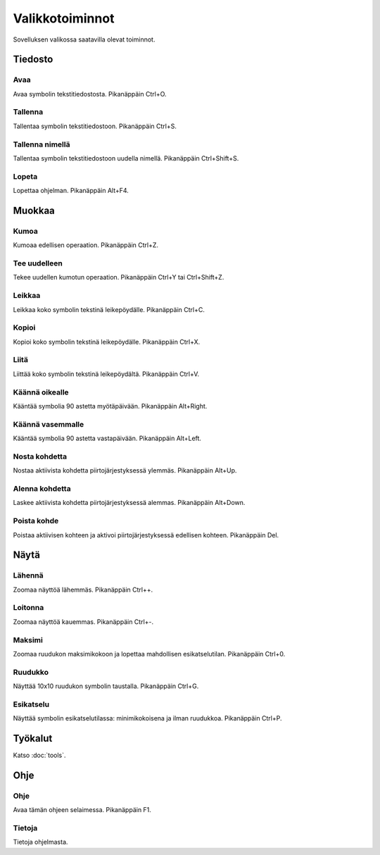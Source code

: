 Valikkotoiminnot
================

Sovelluksen valikossa saatavilla olevat toiminnot.

Tiedosto
--------

.. |open image| image:: ../../image/open_icon48.png
	:scale: 50 %
.. |save image| image:: ../../image/save_icon48.png
	:scale: 50 %
.. |save as image| image:: ../../image/save_as.png
	:scale: 50 %
.. |exit image| image:: ../../image/exit_icon48.png
	:scale: 50 %

|open image| Avaa
^^^^^^^^^^^^^^^^^

Avaa symbolin tekstitiedostosta. Pikanäppäin Ctrl+O.

|save image| Tallenna
^^^^^^^^^^^^^^^^^^^^^

Tallentaa symbolin tekstitiedostoon. Pikanäppäin Ctrl+S.

|save as image| Tallenna nimellä
^^^^^^^^^^^^^^^^^^^^^^^^^^^^^^^^

Tallentaa symbolin tekstitiedostoon uudella nimellä. Pikanäppäin Ctrl+Shift+S.

|exit image| Lopeta
^^^^^^^^^^^^^^^^^^^

Lopettaa ohjelman. Pikanäppäin Alt+F4.

Muokkaa
-------

.. |undo image| image:: ../../image/undo_icon48.png
	:scale: 50 %
.. |redo image| image:: ../../image/redo_icon48.png
	:scale: 50 %

|undo image| Kumoa
^^^^^^^^^^^^^^^^^^

Kumoaa edellisen operaation. Pikanäppäin Ctrl+Z.

|redo image| Tee uudelleen
^^^^^^^^^^^^^^^^^^^^^^^^^^

Tekee uudellen kumotun operaation. Pikanäppäin Ctrl+Y tai Ctrl+Shift+Z.

.. |cut image| image:: ../../image/cut_icon48.png
	:scale: 50 %
.. |copy image| image:: ../../image/copy_icon48.png
	:scale: 50 %
.. |paste image| image:: ../../image/paste_icon48.png
	:scale: 50 %

|cut image| Leikkaa
^^^^^^^^^^^^^^^^^^^

Leikkaa koko symbolin tekstinä leikepöydälle. Pikanäppäin Ctrl+C.

|copy image| Kopioi
^^^^^^^^^^^^^^^^^^^

Kopioi koko symbolin tekstinä leikepöydälle. Pikanäppäin Ctrl+X.

|paste image| Liitä
^^^^^^^^^^^^^^^^^^^

Liittää koko symbolin tekstinä leikepöydältä. Pikanäppäin Ctrl+V.

.. |right image| image:: ../../image/rotate_right.png
	:scale: 50 %
.. |left image| image:: ../../image/rotate_left.png
	:scale: 50 %

|right image| Käännä oikealle
^^^^^^^^^^^^^^^^^^^^^^^^^^^^^

Kääntää symbolia 90 astetta myötäpäivään. Pikanäppäin Alt+Right.

|left image| Käännä vasemmalle
^^^^^^^^^^^^^^^^^^^^^^^^^^^^^^

Kääntää symbolia 90 astetta vastapäivään. Pikanäppäin Alt+Left.

.. |raise image| image:: ../../image/up_icon48.png
	:scale: 50 %
.. |lower image| image:: ../../image/down_icon48.png
	:scale: 50 %

|raise image| Nosta kohdetta
^^^^^^^^^^^^^^^^^^^^^^^^^^^^

Nostaa aktiivista kohdetta piirtojärjestyksessä ylemmäs. Pikanäppäin Alt+Up.

|lower image| Alenna kohdetta
^^^^^^^^^^^^^^^^^^^^^^^^^^^^^

Laskee aktiivista kohdetta piirtojärjestyksessä alemmas. Pikanäppäin Alt+Down.

.. |remove image| image:: ../../image/delete.png
	:scale: 50 %

|remove image| Poista kohde
^^^^^^^^^^^^^^^^^^^^^^^^^^^

Poistaa aktiivisen kohteen ja aktivoi piirtojärjestyksessä edellisen kohteen. Pikanäppäin Del.

Näytä
-----

.. |in image| image:: ../../image/plus_icon48.png
	:scale: 50 %
.. |out image| image:: ../../image/minus_icon48.png
	:scale: 50 %
.. |all image| image:: ../../image/zoom_icon48.png
	:scale: 50 %

|in image| Lähennä
^^^^^^^^^^^^^^^^^^

Zoomaa näyttöä lähemmäs. Pikanäppäin Ctrl++.

|out image| Loitonna
^^^^^^^^^^^^^^^^^^^^

Zoomaa näyttöä kauemmas. Pikanäppäin Ctrl+-.

|all image| Maksimi
^^^^^^^^^^^^^^^^^^^

Zoomaa ruudukon maksimikokoon ja lopettaa mahdollisen esikatselutilan. Pikanäppäin Ctrl+0.

.. |grid image| image:: ../../image/grid_icon48.png
	:scale: 50 %
.. |preview image| image:: ../../image/eye_icon48.png
	:scale: 50 %

|grid image| Ruudukko
^^^^^^^^^^^^^^^^^^^^^

Näyttää 10x10 ruudukon symbolin taustalla. Pikanäppäin Ctrl+G.

|preview image| Esikatselu
^^^^^^^^^^^^^^^^^^^^^^^^^^

Näyttää symbolin esikatselutilassa: minimikokoisena ja ilman ruudukkoa. Pikanäppäin Ctrl+P.

Työkalut
--------

Katso :doc:`tools`.

Ohje
----

.. |help image| image:: ../../image/bubble_icon48.png
	:scale: 50 %
.. |info image| image:: ../../image/info_icon48.png
	:scale: 50 %

|help image| Ohje
^^^^^^^^^^^^^^^^^

Avaa tämän ohjeen selaimessa. Pikanäppäin F1.

|info image| Tietoja
^^^^^^^^^^^^^^^^^^^^

Tietoja ohjelmasta.
